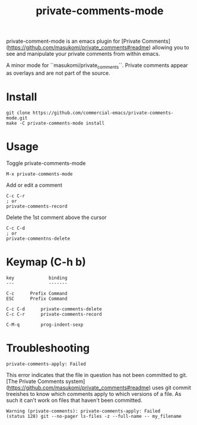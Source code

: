 #+TITLE: private-comments-mode
#+BEGIN_EXPORT html
<a href="ttps://github.com/masukomi/private-comments-mode/actions"><img
  src="https://github.com/masukomi/private-comments-mode/workflows/CI/badge.svg?branch=dev"
  alt="Build Status" /></a>
#+END_EXPORT

private-comment-mode is an emacs plugin for [Private Comments](https://github.com/masukomi/private_comments#readme)
allowing you to see and manipulate your private comments from within emacs.

#+BEGIN_EXPORT html
<img src="https://masukomi.github.io/private_comments/images/emacs_demo.gif"
  title="animated gif showing demo of this plugin" />
#+END_EXPORT

A minor mode for ``masukomi/private_comments``.  Private comments
appear as overlays and are not part of the source.

* Install
  :PROPERTIES:
  :CUSTOM_ID: install
  :END:
#+BEGIN_EXAMPLE
git clone https://github.com/commercial-emacs/private-comments-mode.git
make -C private-comments-mode install
#+END_EXAMPLE

* Usage
  :PROPERTIES:
  :CUSTOM_ID: usage
  :END:
Toggle private-comments-mode

#+BEGIN_EXAMPLE
M-x private-comments-mode
#+END_EXAMPLE

Add or edit a comment
#+BEGIN_EXAMPLE
C-c C-r
; or
private-comments-record
#+END_EXAMPLE

Delete the 1st comment above the cursor
#+BEGIN_EXAMPLE
C-c C-d
; or
private-commentns-delete
#+END_EXAMPLE

* Keymap (C-h b)
  :PROPERTIES:
  :CUSTOM_ID: keymap-c-h-b
  :END:
#+begin_example
   key             binding
   ---             -------
   
   C-c		Prefix Command
   ESC		Prefix Command
   
   C-c C-d		private-comments-delete
   C-c C-r		private-comments-record
   
   C-M-q		prog-indent-sexp
#+end_example

* Troubleshooting

=private-comments-apply: Failed=

This error indicates that the file in question has not been committed to git.
[The Private Comments system](https://github.com/masukomi/private_comments#readme) uses
git commit treeishes to know which comments apply to which versions of a file. As such
it can't work on files that haven't been committed.

#+BEGIN_EXAMPLE
Warning (private-comments): private-comments-apply: Failed
(status 128) git --no-pager ls-files -z --full-name -- my_filename
#+END_EXAMPLE
